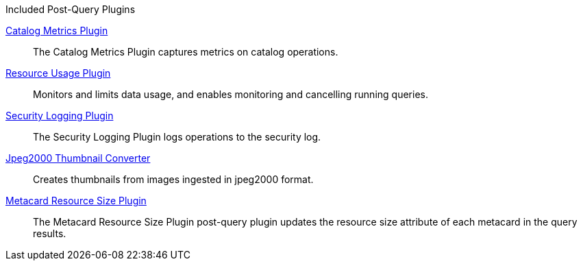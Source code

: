 
.[[_included_post-query_plugins]]Included Post-Query Plugins
<<_catalog_metrics_plugin,Catalog Metrics Plugin>>:: The Catalog Metrics Plugin captures metrics on catalog operations.

<<_resource_usage_plugin,Resource Usage Plugin>>:: Monitors and limits data usage, and enables monitoring and cancelling running queries.

<<_security_logging_plugin,Security Logging Plugin>>:: The Security Logging Plugin logs operations to the security log.

<<_jpeg2000_thumbnail_converter,Jpeg2000 Thumbnail Converter>>:: Creates thumbnails from images ingested in jpeg2000 format.

<<_metacard_resource_size_plugin,Metacard Resource Size Plugin>>:: The Metacard Resource Size Plugin post-query plugin updates the resource size attribute of each metacard in the query results.
